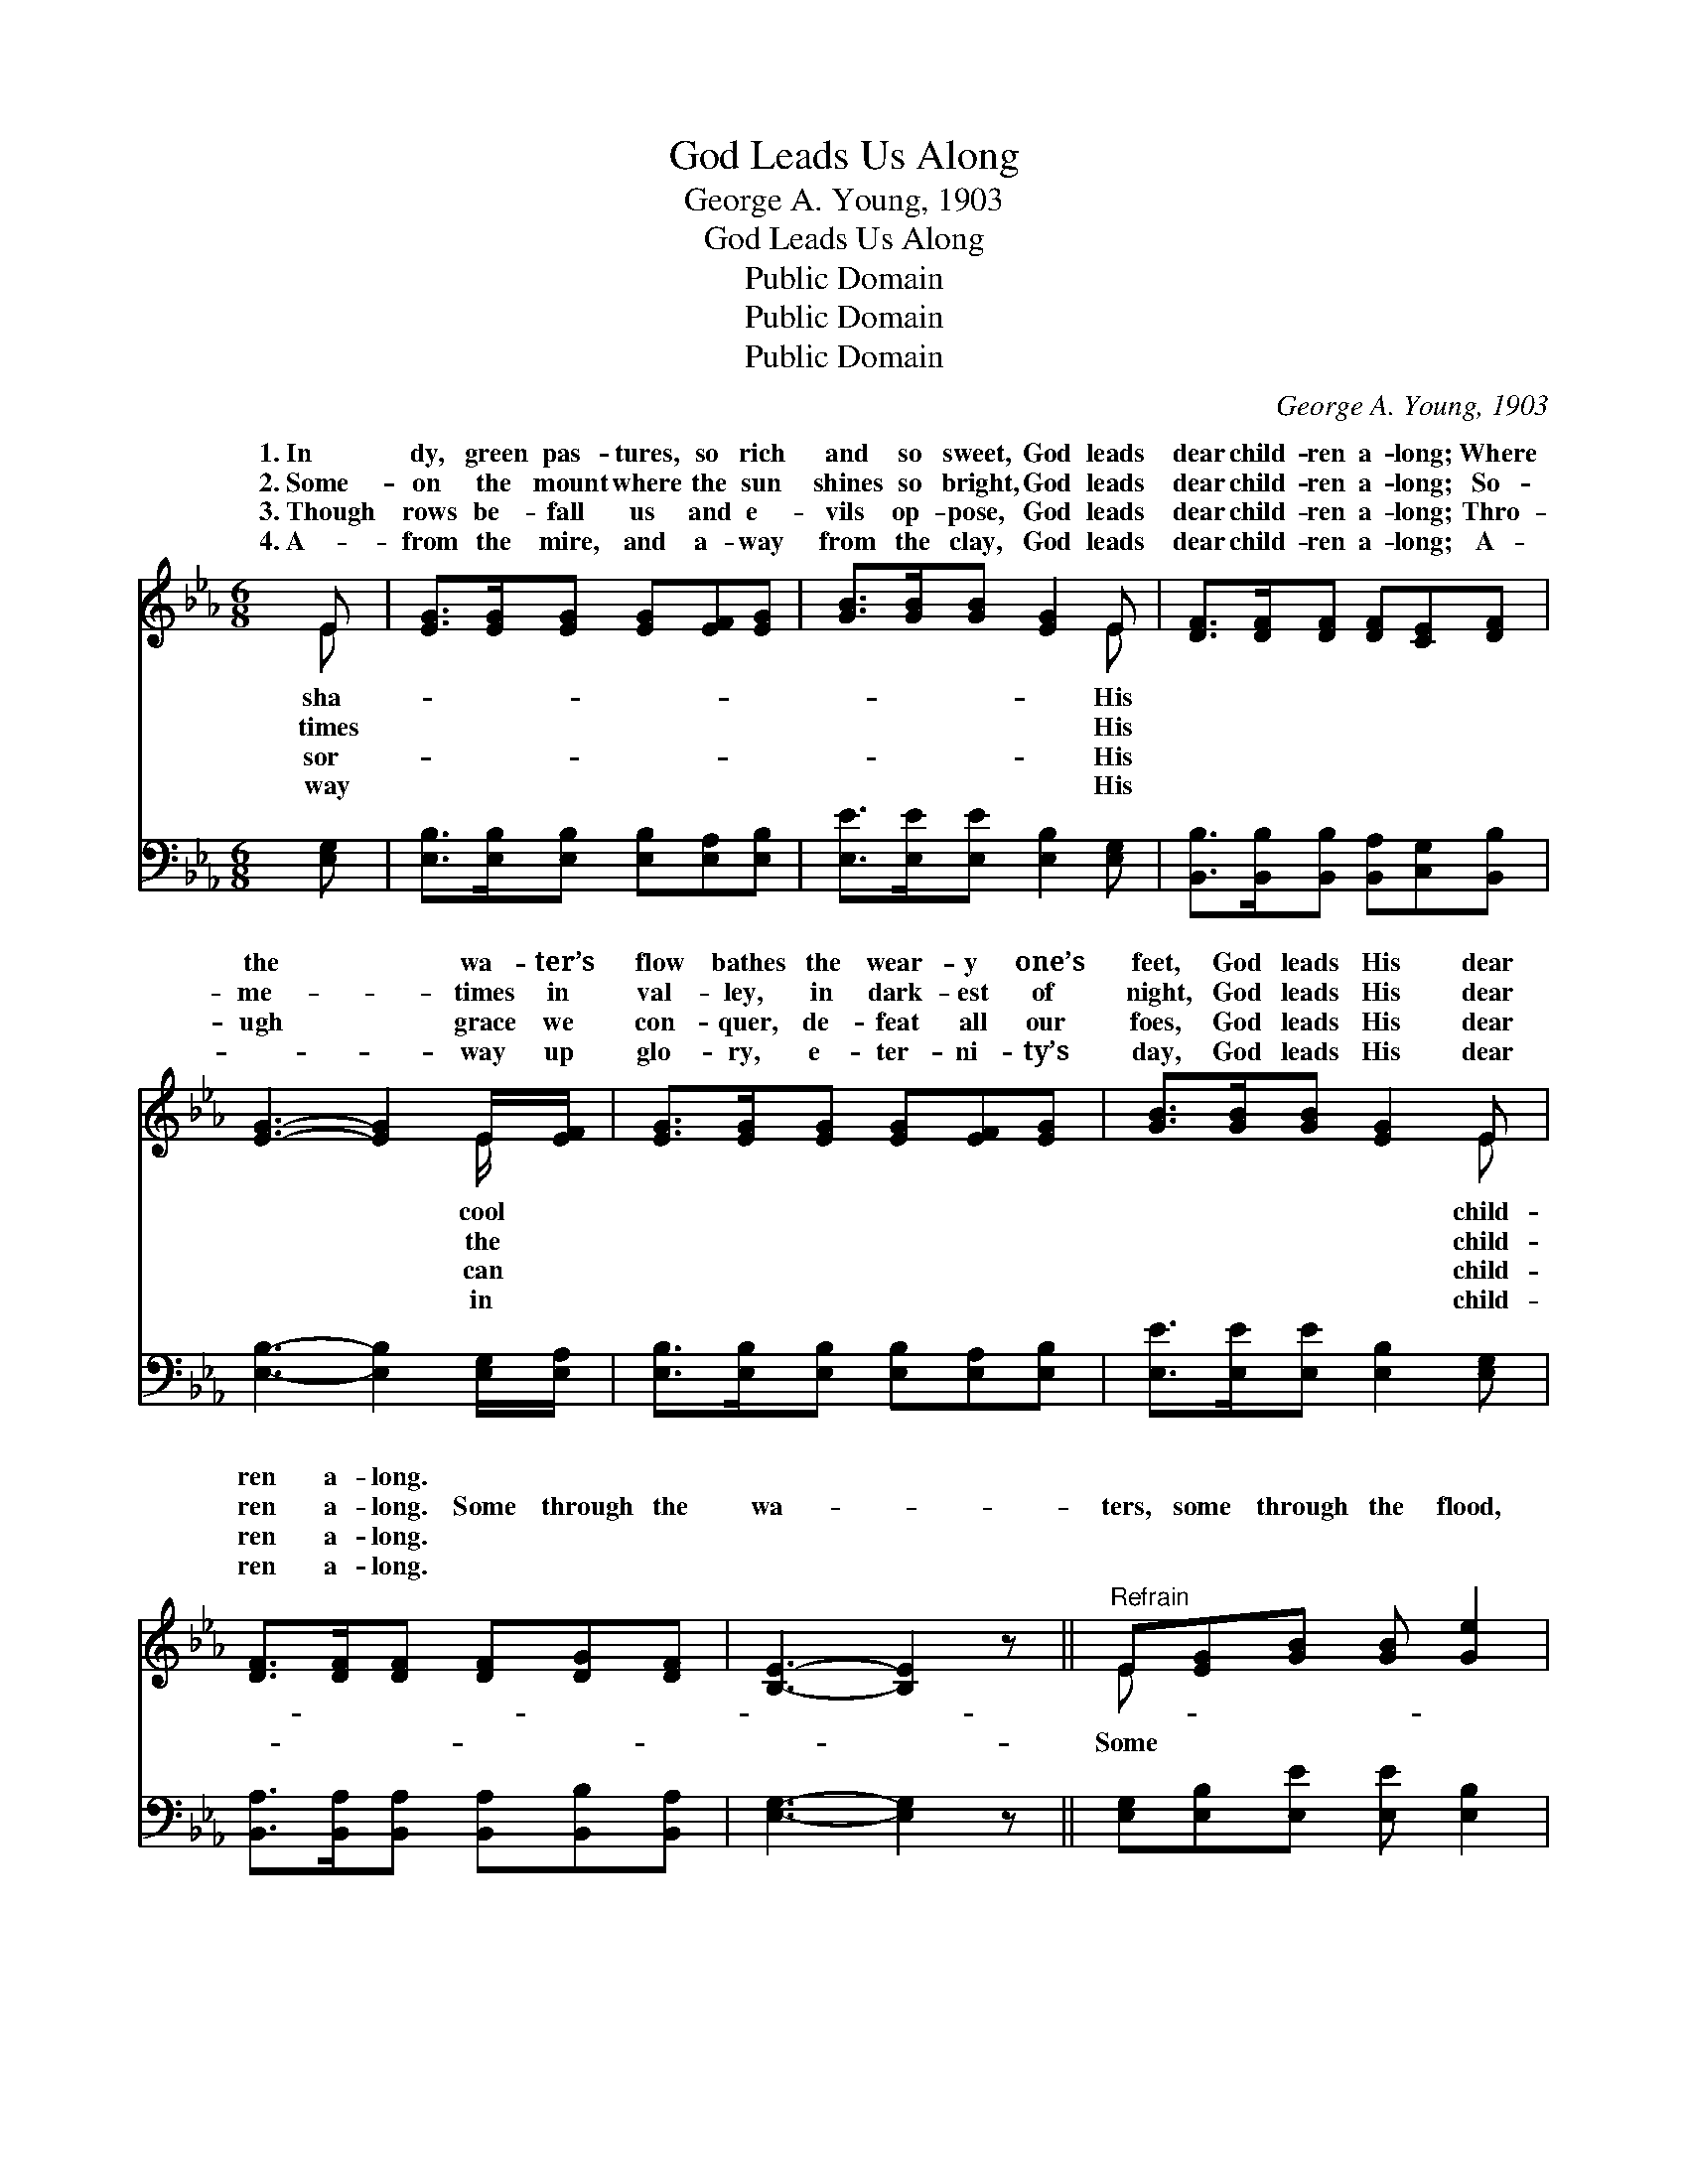 X:1
T:God Leads Us Along
T:George A. Young, 1903
T:God Leads Us Along
T:Public Domain
T:Public Domain
T:Public Domain
C:George A. Young, 1903
Z:Public Domain
%%score ( 1 2 ) ( 3 4 )
L:1/8
M:6/8
K:Eb
V:1 treble 
V:2 treble 
V:3 bass 
V:4 bass 
V:1
 E | [EG]>[EG][EG] [EG][EF][EG] | [GB]>[GB][GB] [EG]2 E | [DF]>[DF][DF] [DF][CE][DF] | %4
w: 1.~In|dy, green pas- tures, so rich|and so sweet, God leads|dear child- ren a- long; Where|
w: 2.~Some-|on the mount where the sun|shines so bright, God leads|dear child- ren a- long; So-|
w: 3.~Though|rows be- fall us and e-|vils op- pose, God leads|dear child- ren a- long; Thro-|
w: 4.~A-|from the mire, and a- way|from the clay, God leads|dear child- ren a- long; A-|
 [EG]3- [EG]2 E/[EF]/ | [EG]>[EG][EG] [EG][EF][EG] | [GB]>[GB][GB] [EG]2 E | %7
w: the * wa- ter’s|flow bathes the wear- y one’s|feet, God leads His dear|
w: me- * times in|val- ley, in dark- est of|night, God leads His dear|
w: ugh * grace we|con- quer, de- feat all our|foes, God leads His dear|
w: ~- * way up|glo- ry, e- ter- ni- ty’s|day, God leads His dear|
 [DF]>[DF][DF] [DF][DG][DF] | [B,E]3- [B,E]2 z ||"^Refrain" E[EG][GB] [GB] [Ge]2 | %10
w: ren a- long. * * *|||
w: ren a- long. Some through the|wa- *|ters, some through the flood,|
w: ren a- long. * * *|||
w: ren a- long. * * *|||
 [Fc][Ae]>[Ac] [GB]3 | [GB][GB]>[GB] ([Ac][GB])[EG] | [EG][EF]>[EG] [DF]3 | %13
w: |||
w: through the fire, but|all through the blood; * Some|through great sor- row,|
w: |||
w: |||
 E[EG][GB] [GB][Ge]>[GB] | [Ac][Ae][Ac] [GB]3 | [GB]>[Ac][GB] [GB][EG]>E | [DF]>E[DF] [B,E]2 |] %17
w: ||||
w: but God gives a song, In|night sea- son and|all the day long. * *||
w: ||||
w: ||||
V:2
 E | x6 | x5 E | x6 | x5 E/ x/ | x6 | x5 E | x6 | x6 || E x5 | x6 | x6 | x6 | E x5 | x6 | x6 | %16
w: sha-||His||cool||child-||||||||||
w: times||His||the||child-|||Some||||the|||
w: sor-||His||can||child-||||||||||
w: way||His||in||child-||||||||||
 x3/2 E/ x3 |] %17
w: |
w: |
w: |
w: |
V:3
 [E,G,] | [E,B,]>[E,B,][E,B,] [E,B,][E,A,][E,B,] | [E,E]>[E,E][E,E] [E,B,]2 [E,G,] | %3
 [B,,B,]>[B,,B,][B,,B,] [B,,A,][C,G,][B,,B,] | [E,B,]3- [E,B,]2 [E,G,]/[E,A,]/ | %5
 [E,B,]>[E,B,][E,B,] [E,B,][E,A,][E,B,] | [E,E]>[E,E][E,E] [E,B,]2 [E,G,] | %7
 [B,,A,]>[B,,A,][B,,A,] [B,,A,][B,,B,][B,,A,] | [E,G,]3- [E,G,]2 z || %9
 [E,G,][E,B,][E,E] [E,E] [E,B,]2 | A,[A,C]>[A,E] [E,E]3 | [E,E][E,E]>[E,E] [E,E]2 [E,B,] | %12
 [C,=A,][C,A,]>[F,A,] (B, _A,2) | [E,G,][E,B,][E,E] [E,E][E,B,]>[E,E] | [A,E][A,C][A,E] [E,E]3 | %15
 [E,E]>[E,E][E,E] [E,E][E,B,]>[G,,B,] | [B,,A,]>[B,,G,][B,,A,] [E,G,]2 |] %17
V:4
 x | x6 | x6 | x6 | x6 | x6 | x6 | x6 | x6 || x6 | x6 | x6 | x3 B,,3 | x6 | x6 | x6 | x5 |] %17

